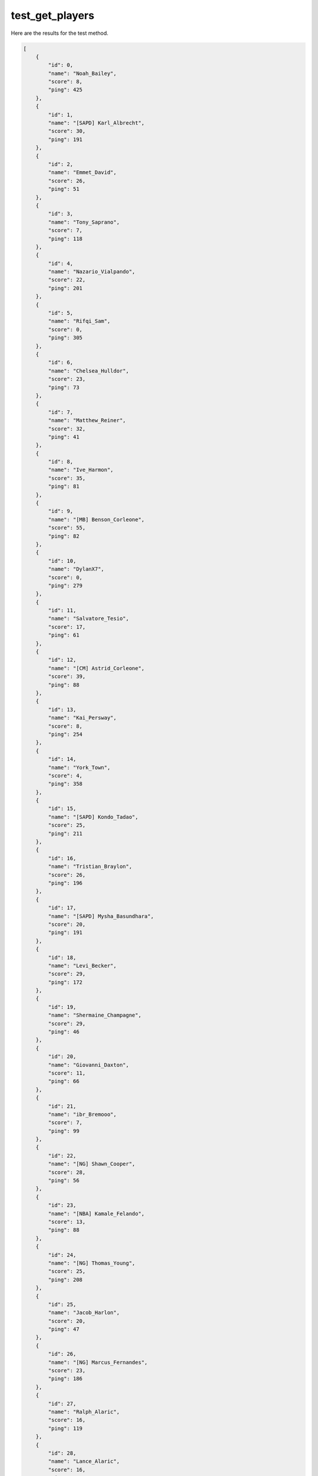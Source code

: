 test_get_players
================

Here are the results for the test method.

.. code-block:: json

	[
	    {
	        "id": 0,
	        "name": "Noah_Bailey",
	        "score": 8,
	        "ping": 425
	    },
	    {
	        "id": 1,
	        "name": "[SAPD] Karl_Albrecht",
	        "score": 30,
	        "ping": 191
	    },
	    {
	        "id": 2,
	        "name": "Emmet_David",
	        "score": 26,
	        "ping": 51
	    },
	    {
	        "id": 3,
	        "name": "Tony_Saprano",
	        "score": 7,
	        "ping": 118
	    },
	    {
	        "id": 4,
	        "name": "Nazario_Vialpando",
	        "score": 22,
	        "ping": 201
	    },
	    {
	        "id": 5,
	        "name": "Rifqi_Sam",
	        "score": 0,
	        "ping": 305
	    },
	    {
	        "id": 6,
	        "name": "Chelsea_Hulldor",
	        "score": 23,
	        "ping": 73
	    },
	    {
	        "id": 7,
	        "name": "Matthew_Reiner",
	        "score": 32,
	        "ping": 41
	    },
	    {
	        "id": 8,
	        "name": "Ive_Harmon",
	        "score": 35,
	        "ping": 81
	    },
	    {
	        "id": 9,
	        "name": "[MB] Benson_Corleone",
	        "score": 55,
	        "ping": 82
	    },
	    {
	        "id": 10,
	        "name": "DylanX7",
	        "score": 0,
	        "ping": 279
	    },
	    {
	        "id": 11,
	        "name": "Salvatore_Tesio",
	        "score": 17,
	        "ping": 61
	    },
	    {
	        "id": 12,
	        "name": "[CM] Astrid_Corleone",
	        "score": 39,
	        "ping": 88
	    },
	    {
	        "id": 13,
	        "name": "Kai_Persway",
	        "score": 8,
	        "ping": 254
	    },
	    {
	        "id": 14,
	        "name": "York_Town",
	        "score": 4,
	        "ping": 358
	    },
	    {
	        "id": 15,
	        "name": "[SAPD] Kondo_Tadao",
	        "score": 25,
	        "ping": 211
	    },
	    {
	        "id": 16,
	        "name": "Tristian_Braylon",
	        "score": 26,
	        "ping": 196
	    },
	    {
	        "id": 17,
	        "name": "[SAPD] Mysha_Basundhara",
	        "score": 20,
	        "ping": 191
	    },
	    {
	        "id": 18,
	        "name": "Levi_Becker",
	        "score": 29,
	        "ping": 172
	    },
	    {
	        "id": 19,
	        "name": "Shermaine_Champagne",
	        "score": 29,
	        "ping": 46
	    },
	    {
	        "id": 20,
	        "name": "Giovanni_Daxton",
	        "score": 11,
	        "ping": 66
	    },
	    {
	        "id": 21,
	        "name": "ibr_Bremooo",
	        "score": 7,
	        "ping": 99
	    },
	    {
	        "id": 22,
	        "name": "[NG] Shawn_Cooper",
	        "score": 28,
	        "ping": 56
	    },
	    {
	        "id": 23,
	        "name": "[NBA] Kamale_Felando",
	        "score": 13,
	        "ping": 88
	    },
	    {
	        "id": 24,
	        "name": "[NG] Thomas_Young",
	        "score": 25,
	        "ping": 208
	    },
	    {
	        "id": 25,
	        "name": "Jacob_Harlon",
	        "score": 20,
	        "ping": 47
	    },
	    {
	        "id": 26,
	        "name": "[NG] Marcus_Fernandes",
	        "score": 23,
	        "ping": 186
	    },
	    {
	        "id": 27,
	        "name": "Ralph_Alaric",
	        "score": 16,
	        "ping": 119
	    },
	    {
	        "id": 28,
	        "name": "Lance_Alaric",
	        "score": 16,
	        "ping": 222
	    },
	    {
	        "id": 29,
	        "name": "Abdul_Muizz",
	        "score": 8,
	        "ping": 201
	    },
	    {
	        "id": 30,
	        "name": "Patrick_Williamson",
	        "score": 24,
	        "ping": 35
	    },
	    {
	        "id": 31,
	        "name": "[SAPD] Dinghy_Davidson",
	        "score": 44,
	        "ping": 52
	    },
	    {
	        "id": 32,
	        "name": "Brad_Johnson",
	        "score": 33,
	        "ping": 202
	    },
	    {
	        "id": 33,
	        "name": "Kamillia_Williams",
	        "score": 6,
	        "ping": 52
	    },
	    {
	        "id": 34,
	        "name": "Hutero_Crazy",
	        "score": 49,
	        "ping": 77
	    },
	    {
	        "id": 35,
	        "name": "Karl_Barrs",
	        "score": 5,
	        "ping": 71
	    },
	    {
	        "id": 36,
	        "name": "[SAFD] Simon_Gofrowsky",
	        "score": 27,
	        "ping": 79
	    },
	    {
	        "id": 37,
	        "name": "Mark_Chesterfield",
	        "score": 25,
	        "ping": 73
	    },
	    {
	        "id": 38,
	        "name": "Shawn_Howard",
	        "score": 11,
	        "ping": 237
	    },
	    {
	        "id": 39,
	        "name": "[SAPD] Yoru_Becker",
	        "score": 20,
	        "ping": 78
	    },
	    {
	        "id": 40,
	        "name": "Kazak_Kodorov",
	        "score": 31,
	        "ping": 63
	    },
	    {
	        "id": 41,
	        "name": "Micky_Becker",
	        "score": 22,
	        "ping": 141
	    },
	    {
	        "id": 42,
	        "name": "Hershel_Shepherd",
	        "score": 30,
	        "ping": 165
	    },
	    {
	        "id": 43,
	        "name": "Potha_Bhai",
	        "score": 22,
	        "ping": 192
	    },
	    {
	        "id": 44,
	        "name": "Pablo_Shelby",
	        "score": 16,
	        "ping": 186
	    },
	    {
	        "id": 45,
	        "name": "Tony_Montana",
	        "score": 10,
	        "ping": 78
	    },
	    {
	        "id": 47,
	        "name": "[SASD] Franklin_Grey",
	        "score": 26,
	        "ping": 57
	    },
	    {
	        "id": 48,
	        "name": "Damien_Taylor",
	        "score": 20,
	        "ping": 119
	    },
	    {
	        "id": 49,
	        "name": "Derek_Chavez",
	        "score": 23,
	        "ping": 175
	    },
	    {
	        "id": 50,
	        "name": "[FBI] Omer_Azeez",
	        "score": 29,
	        "ping": 30
	    },
	    {
	        "id": 51,
	        "name": "[VIP] Antonio_Hernandez",
	        "score": 35,
	        "ping": 268
	    },
	    {
	        "id": 52,
	        "name": "[SAPD] Alan_Reins",
	        "score": 23,
	        "ping": 181
	    },
	    {
	        "id": 53,
	        "name": "Kishore_Hope",
	        "score": 19,
	        "ping": 289
	    },
	    {
	        "id": 54,
	        "name": "[VLA] Hazer_Vialpando",
	        "score": 33,
	        "ping": 177
	    },
	    {
	        "id": 55,
	        "name": "Maxim_Cartel",
	        "score": 6,
	        "ping": 78
	    },
	    {
	        "id": 56,
	        "name": "[VIP] Augh_Colin",
	        "score": 34,
	        "ping": 176
	    },
	    {
	        "id": 57,
	        "name": "Ezel_Escobar",
	        "score": 20,
	        "ping": 197
	    },
	    {
	        "id": 58,
	        "name": "Mimos_Hammi",
	        "score": 23,
	        "ping": 63
	    },
	    {
	        "id": 59,
	        "name": "Hammad_Hilton",
	        "score": 30,
	        "ping": 191
	    },
	    {
	        "id": 60,
	        "name": "Mike_Legend",
	        "score": 23,
	        "ping": 337
	    },
	    {
	        "id": 61,
	        "name": "Paul_Robert",
	        "score": 4,
	        "ping": 108
	    },
	    {
	        "id": 62,
	        "name": "Jose_Vialpando",
	        "score": 22,
	        "ping": 165
	    },
	    {
	        "id": 63,
	        "name": "Nick_Coleman",
	        "score": 9,
	        "ping": 289
	    },
	    {
	        "id": 64,
	        "name": "Seyhan_Addison",
	        "score": 30,
	        "ping": 171
	    },
	    {
	        "id": 65,
	        "name": "[NBA] Charles_McTavish",
	        "score": 27,
	        "ping": 52
	    },
	    {
	        "id": 66,
	        "name": "Blesko_Mana",
	        "score": 10,
	        "ping": 30
	    },
	    {
	        "id": 67,
	        "name": "Enes_Soprano",
	        "score": 31,
	        "ping": 71
	    },
	    {
	        "id": 68,
	        "name": "Sugar_Cat",
	        "score": 10,
	        "ping": 78
	    },
	    {
	        "id": 69,
	        "name": "thzin_luan",
	        "score": 0,
	        "ping": 244
	    },
	    {
	        "id": 70,
	        "name": "Fabio_Colorado",
	        "score": 0,
	        "ping": 192
	    },
	    {
	        "id": 71,
	        "name": "asmirlujino9",
	        "score": 0,
	        "ping": 139
	    },
	    {
	        "id": 72,
	        "name": "Singh_Nightmare",
	        "score": 0,
	        "ping": 195
	    },
	    {
	        "id": 78,
	        "name": "vito_carleone",
	        "score": 19,
	        "ping": 63
	    }
	]
